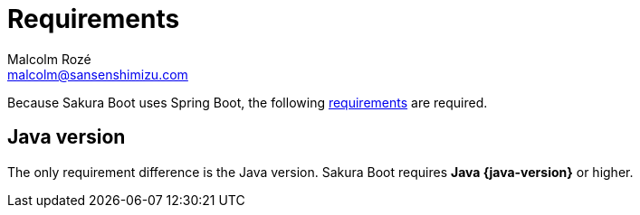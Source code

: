 = Requirements
Malcolm Rozé <malcolm@sansenshimizu.com>
:description: Sakura Boot requirements page documentation

Because Sakura Boot uses Spring Boot, the following https://docs.spring.io/spring-boot/system-requirements.html[requirements,window=_blank] are required.

== Java version

The only requirement difference is the Java version.
Sakura Boot requires *Java {java-version}* or higher.

